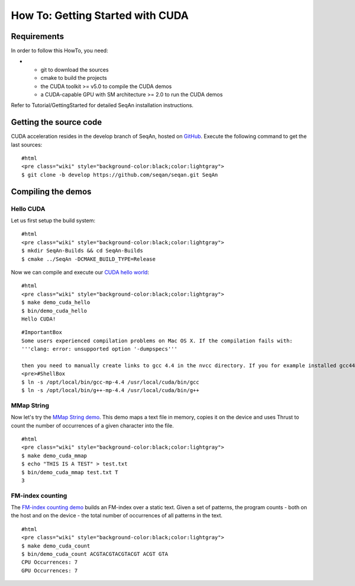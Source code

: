 How To: Getting Started with CUDA
---------------------------------

Requirements
~~~~~~~~~~~~

In order to follow this HowTo, you need:

-

   -  git to download the sources
   -  cmake to build the projects
   -  the CUDA toolkit >= v5.0 to compile the CUDA demos
   -  a CUDA-capable GPU with SM architecture >= 2.0 to run the CUDA
      demos

Refer to Tutorial/GettingStarted for detailed SeqAn installation
instructions.

Getting the source code
~~~~~~~~~~~~~~~~~~~~~~~

CUDA acceleration resides in the develop branch of SeqAn, hosted on
`GitHub <http://github.com/seqan/>`__. Execute the following command to
get the last sources:

::

    #html
    <pre class="wiki" style="background-color:black;color:lightgray">
    $ git clone -b develop https://github.com/seqan/seqan.git SeqAn

Compiling the demos
~~~~~~~~~~~~~~~~~~~

Hello CUDA
^^^^^^^^^^

Let us first setup the build system:

::

    #html
    <pre class="wiki" style="background-color:black;color:lightgray">
    $ mkdir SeqAn-Builds && cd SeqAn-Builds
    $ cmake ../SeqAn -DCMAKE_BUILD_TYPE=Release

Now we can compile and execute our `CUDA hello
world <http://github.com/seqan/seqan/blob/develop/extras/demos/cuda/hello.cu>`__:

::

    #html
    <pre class="wiki" style="background-color:black;color:lightgray">
    $ make demo_cuda_hello
    $ bin/demo_cuda_hello
    Hello CUDA!

::

    #ImportantBox
    Some users experienced compilation problems on Mac OS X. If the compilation fails with:
    '''clang: error: unsupported option '-dumpspecs'''

    then you need to manually create links to gcc 4.4 in the nvcc directory. If you for example installed gcc44 via MacPorts in <tt>/opt/local/bin</tt> you can create these links as follows:
    <pre>#ShellBox
    $ ln -s /opt/local/bin/gcc-mp-4.4 /usr/local/cuda/bin/gcc
    $ ln -s /opt/local/bin/g++-mp-4.4 /usr/local/cuda/bin/g++

.. raw:: html

   </pre>

MMap String
^^^^^^^^^^^

Now let's try the `MMap String
demo <http://github.com/seqan/seqan/blob/develop/extras/demos/cuda/mmap.cu>`__.
This demo maps a text file in memory, copies it on the device and uses
Thrust to count the number of occurrences of a given character into the
file.

::

    #html
    <pre class="wiki" style="background-color:black;color:lightgray">
    $ make demo_cuda_mmap
    $ echo "THIS IS A TEST" > test.txt
    $ bin/demo_cuda_mmap test.txt T
    3

FM-index counting
^^^^^^^^^^^^^^^^^

The `FM-index counting
demo <http://github.com/seqan/seqan/blob/develop/extras/demos/cuda/count.cu>`__
builds an FM-index over a static text. Given a set of patterns, the
program counts - both on the host and on the device - the total number
of occurrences of all patterns in the text.

::

    #html
    <pre class="wiki" style="background-color:black;color:lightgray">
    $ make demo_cuda_count
    $ bin/demo_cuda_count ACGTACGTACGTACGT ACGT GTA
    CPU Occurrences: 7
    GPU Occurrences: 7

.. raw:: mediawiki

   {{TracNotice|{{PAGENAME}}}}

